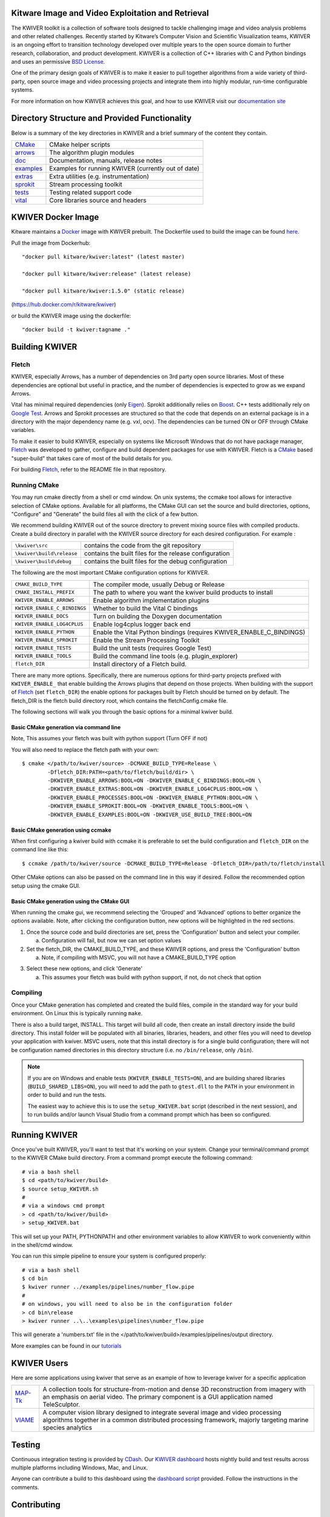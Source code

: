 .. image:: doc/kwiver_Logo-300x78.png
   :alt: KWIVER

|master|   |release|   |version|   |docker|

.. |master| image:: https://img.shields.io/travis/Kitware/kwiver/master?label=master
.. |release| image:: https://img.shields.io/travis/Kitware/kwiver/release?label=release
.. |version| image:: https://img.shields.io/github/release/kitware/kwiver
.. |docker| image:: https://img.shields.io/docker/pulls/kitware/kwiver

Kitware Image and Video Exploitation and Retrieval
==================================================

The KWIVER toolkit is a collection of software tools designed to
tackle challenging image and video analysis problems and other related
challenges. Recently started by Kitware’s Computer Vision and
Scientific Visualization teams, KWIVER is an ongoing effort to
transition technology developed over multiple years to the open source
domain to further research, collaboration, and product development.
KWIVER is a collection of C++ libraries with C and Python bindings
and uses an permissive `BSD License <LICENSE>`_.

One of the primary design goals of KWIVER is to make it easier to pull
together algorithms from a wide variety of third-party, open source
image and video processing projects and integrate them into highly
modular, run-time configurable systems.

For more information on how KWIVER achieves this goal,
and how to use KWIVER visit our `documentation site <http://kwiver.readthedocs.io/en/latest/>`_

Directory Structure and Provided Functionality
==============================================

Below is a summary of the key directories in KWIVER and a brief summary of
the content they contain.


================ ===========================================================
`<CMake>`_       CMake helper scripts
`<arrows>`_      The algorithm plugin modules
`<doc>`_         Documentation, manuals, release notes
`<examples>`_    Examples for running KWIVER (currently out of date)
`<extras>`_      Extra utilities (e.g. instrumentation)
`<sprokit>`_     Stream processing toolkit
`<tests>`_       Testing related support code
`<vital>`_       Core libraries source and headers
================ ===========================================================

KWIVER Docker Image
=============================

Kitware maintains a `Docker <https://www.docker.com/>`_ image with KWIVER prebuilt.
The Dockerfile used to build the image can be found `here <dockerfile>`_.

Pull the image from Dockerhub::

 "docker pull kitware/kwiver:latest" (latest master)

 "docker pull kitware/kwiver:release" (latest release)

 "docker pull kitware/kwiver:1.5.0" (static release)

(`https://hub.docker.com/r/kitware/kwiver <https://hub.docker.com/r/kitware/kwiver>`_)

or build the KWIVER image using the dockerfile::

 "docker build -t kwiver:tagname ."

Building KWIVER
===============

Fletch
------

KWIVER, especially Arrows, has a number of dependencies on 3rd party
open source libraries.  Most of these dependencies are optional
but useful in practice, and the number of dependencies is expected to
grow as we expand Arrows.

Vital has minimal required dependencies (only Eigen_).
Sprokit additionally relies on Boost_.
C++ tests additionally rely on `Google Test`_.
Arrows and Sprokit processes are structured so that
the code that depends on an external package is in a directory with
the major dependency name (e.g. vxl, ocv). The dependencies can be
turned ON or OFF through CMake variables.

To make it easier to build KWIVER, especially
on systems like Microsoft Windows that do not have package manager,
Fletch_ was developed to gather, configure and build dependent packages
for use with KWIVER.  Fletch is a |cmake_link|_ based
"super-build" that takes care of most of the build details for you.

For building Fletch_, refer to the README file in that repository.


Running CMake
-------------

You may run cmake directly from a shell or cmd window.
On unix systems, the ccmake tool allows for interactive selection of CMake options.
Available for all platforms, the CMake GUI can set the source and build directories, options,
"Configure" and "Generate" the build files all with the click of a few button.

We recommend building KWIVER out of the source directory to prevent mixing
source files with compiled products.  Create a build directory in parallel
with the KWIVER source directory for each desired configuration. For example :

========================== ===================================================================
``\kwiver\src``             contains the code from the git repository
``\kwiver\build\release``   contains the built files for the release configuration
``\kwiver\build\debug``     contains the built files for the debug configuration
========================== ===================================================================

The following are the most important CMake configuration options for KWIVER.

============================= ====================================================================
``CMAKE_BUILD_TYPE``          The compiler mode, usually Debug or Release
``CMAKE_INSTALL_PREFIX``      The path to where you want the kwiver build products to install
``KWIVER_ENABLE_ARROWS``      Enable algorithm implementation plugins
``KWIVER_ENABLE_C_BINDINGS``  Whether to build the Vital C bindings
``KWIVER_ENABLE_DOCS``        Turn on building the Doxygen documentation
``KWIVER_ENABLE_LOG4CPLUS``   Enable log4cplus logger back end
``KWIVER_ENABLE_PYTHON``      Enable the Vital Python bindings (requires KWIVER_ENABLE_C_BINDINGS)
``KWIVER_ENABLE_SPROKIT``     Enable the Stream Processing Toolkit
``KWIVER_ENABLE_TESTS``       Build the unit tests (requires Google Test)
``KWIVER_ENABLE_TOOLS``       Build the command line tools (e.g. plugin_explorer)
``fletch_DIR``                Install directory of a Fletch build.
============================= ====================================================================

There are many more options.  Specifically, there are numerous options
for third-party projects prefixed with ``KWIVER_ENABLE_`` that enable
building the Arrows plugins that depend on those projects.  When building
with the support of Fletch_ (set ``fletch_DIR``) the enable options for
packages built by Fletch should be turned on by default.
The fletch_DIR is the fletch build directory root, which contains the fletchConfig.cmake file.

The following sections will walk you through the basic options for a minimal kwiver build.

Basic CMake generation via command line
~~~~~~~~~~~~~~~~~~~~~~~~~~~~~~~~~~~~~~~~~~~~~~~~

Note, This assumes your fletch was built with python support (Turn OFF if not)

You will also need to replace the fletch path with your own::

    $ cmake </path/to/kwiver/source> -DCMAKE_BUILD_TYPE=Release \
            -Dfletch_DIR:PATH=<path/to/fletch/build/dir> \
            -DKWIVER_ENABLE_ARROWS:BOOL=ON -DKWIVER_ENABLE_C_BINDINGS:BOOL=ON \
            -DKWIVER_ENABLE_EXTRAS:BOOL=ON -DKWIVER_ENABLE_LOG4CPLUS:BOOL=ON \
            -DKWIVER_ENABLE_PROCESSES:BOOL=ON -DKWIVER_ENABLE_PYTHON:BOOL=ON \
            -DKWIVER_ENABLE_SPROKIT:BOOL=ON -DKWIVER_ENABLE_TOOLS:BOOL=ON \
            -DKWIVER_ENABLE_EXAMPLES:BOOL=ON -DKWIVER_USE_BUILD_TREE:BOOL=ON

Basic CMake generation using ccmake
~~~~~~~~~~~~~~~~~~~~~~~~~~~~~~~~~~~~~~~~~~~~

When first configuring a kwiver build with ccmake it is preferable to set the build
configuration and ``fletch_DIR`` on the command line like this::

  $ ccmake /path/to/kwiver/source -DCMAKE_BUILD_TYPE=Release -Dfletch_DIR=/path/to/fletch/install

Other CMake options can also be passed on the command line in this way if desired.
Follow the recommended option setup using the cmake GUI.

Basic CMake generation using the CMake GUI
~~~~~~~~~~~~~~~~~~~~~~~~~~~~~~~~~~~~~~~~~~~~~~~~~~~

When running the cmake gui, we recommend selecting the 'Grouped' and 'Advanced'
options to better organize the options available. Note, after clicking the
configuration button, new options will be highlighted in the red sections.

1. Once the source code and build directories are set, press the 'Configuration'
   button and select your compiler.

   a. Configuration will fail, but now we can set option values

2. Set the fletch_DIR, the CMAKE_BUILD_TYPE, and these KWIVER options,
   and press the 'Configuration' button

   a. Note, if compiling with MSVC, you will not have a CMAKE_BUILD_TYPE option

.. image:: doc/manuals/_images/cmake/cmake_step_2.png
   :alt: KWIVER CMake Configuration Step 2

3. Select these new options, and click 'Generate'

   a. This assumes your fletch was build with python support,
      if not, do not check that option

.. image:: doc/manuals/_images/cmake/cmake_step_3.png
   :alt: KWIVER CMake Configuration Step 3

Compiling
---------

Once your CMake generation has completed and created the build files,
compile in the standard way for your build environment.  On Linux
this is typically running ``make``.

There is also a build target, INSTALL. This target will build all code,
then create an install directory inside the build directory.  This install
folder will be populated with all binaries, libraries, headers, and other files
you will need to develop your application with kwiver. MSVC users, note that
this install directory is for a single build configuration; there will not be
configuration named directories in this directory structure
(i.e. no ``/bin/release``, only ``/bin``).

.. note::

  If you are on Windows and enable tests (``KWIVER_ENABLE_TESTS=ON``),
  and are building shared libraries (``BUILD_SHARED_LIBS=ON``), you will
  need to add the path to ``gtest.dll`` to the ``PATH`` in your environment
  in order to build and run the tests.

  The easiest way to achieve this is to use the ``setup_KWIVER.bat`` script
  (described in the next session), and to run builds and/or launch Visual
  Studio from a command prompt which has been so configured.


Running KWIVER
==============

Once you've built KWIVER, you'll want to test that it's working on your system.
Change your terminal/command prompt to the KWIVER CMake build directory.
From a command prompt execute the following command::

  # via a bash shell
  $ cd <path/to/kwiver/build>
  $ source setup_KWIVER.sh
  #
  # via a windows cmd prompt
  > cd <path/to/kwiver/build>
  > setup_KWIVER.bat

This will set up your PATH, PYTHONPATH and other environment variables
to allow KWIVER to work conveniently within in the shell/cmd window.

You can run this simple pipeline to ensure your system is configured properly::

  # via a bash shell
  $ cd bin
  $ kwiver runner ../examples/pipelines/number_flow.pipe
  #
  # on windows, you will need to also be in the configuration folder
  > cd bin\release
  > kwiver runner ..\..\examples\pipelines\number_flow.pipe

This will generate a 'numbers.txt' file in the </path/to/kwiver/build>/examples/pipelines/output directory.

More examples can be found in our `tutorials <http://kwiver.readthedocs.io/en/latest/tutorials.html>`_

KWIVER Users
============

Here are some applications using kwiver that serve as an example of how to
leverage kwiver for a specific application

========== ================================================================
MAP-Tk_    A collection tools for structure-from-motion and dense 3D
           reconstruction from imagery with an emphasis on aerial video.
           The primary component is a GUI application named TeleSculptor.
VIAME_     A computer vision library designed to integrate several image and
           video processing algorithms together in a common distributed
           processing framework, majorly targeting marine species analytics
========== ================================================================

Testing
========
Continuous integration testing is provided by CDash_.
Our `KWIVER dashboard <https://open.cdash.org/index.php?project=KWIVER>`_
hosts nightly build and test results across multiple platforms including
Windows, Mac, and Linux.

Anyone can contribute a build to this dashboard using the
`dashboard script <CMake/dashboard-scripts/KWIVER_common.cmake>`_
provided.  Follow the instructions in the comments.


Contributing
============

For details on how to contribute to KWIVER, including code style and branch
naming conventions, please read `<CONTRIBUTING.rst>`_.


Getting Help
============

Please join the
`kwiver-users <http://public.kitware.com/mailman/listinfo/kwiver-users>`_
mailing list to discuss KWIVER or to ask for help with using KWIVER.
For less frequent announcements about KWIVER and projects built on KWIVER,
please join the
`kwiver-announce <http://public.kitware.com/mailman/listinfo/kwiver-announce>`_
mailing list.


Acknowledgements
================

The authors would like to thank AFRL/Sensors Directorate for their support
of this work via SBIR Contract FA8650-14-C-1820. The portions of this work
funded by the above contract are approved for public release via case number
88ABW-2017-2725.

The authors would like to thank IARPA for their support of this work via the
DIVA program.

The authors would like to thank NOAA for their support of this work via the
NOAA Fisheries Strategic Initiative on Automated Image Analysis.


.. Appendix I: References
.. ======================

.. _Boost: http://www.boost.org/
.. _`Ceres Solver`: http://ceres-solver.org/
.. _CDash: http://www.cdash.org/
.. _cmake_link: http://www.cmake.org/
.. _Darknet: https://pjreddie.com/darknet/yolo/
.. _Eigen: http://eigen.tuxfamily.org/
.. _Fletch: https://github.com/Kitware/fletch
.. _Google Test: https://github.com/google/googletest
.. _Kitware: http://www.kitware.com/
.. _MAP-Tk: https://github.com/Kitware/maptk
.. _OpenCV: http://opencv.org/
.. _PROJ4: http://proj4.org/
.. _Travis CI: https://travis-ci.org/
.. _VIAME: https://github.com/Kitware/VIAME
.. _Vibrant: https://github.com/Kitware/vibrant
.. _VXL: https://github.com/vxl/vxl/

.. Appendix II: Text Substitutions
.. ===============================

.. Use a different target name to avoid conflict with `<CMake>`_ link to the
   source tree.

.. |cmake_link| replace:: CMake

.. |>=| unicode:: U+02265 .. greater or equal sign
